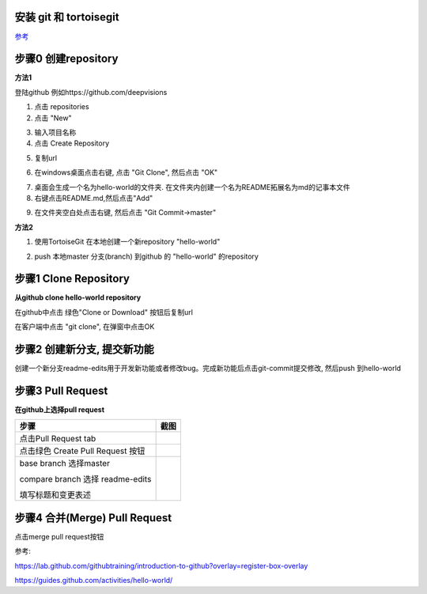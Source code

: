 安装 git 和 tortoisegit
-----------------------

`参考 <tortoiseGit-tut.rst>`_ 

步骤0 创建repository
--------------------
**方法1**

登陆github 例如https://github.com/deepvisions 

1. 点击 repositories 

2. 点击 "New"

.. image:: img-github/github-create0.png

3. 输入项目名称

4. 点击 Create Repository

.. image:: img-github/github-create1.png

5. 复制url

.. image:: img-github/github-create2.png

6. 在windows桌面点击右键, 点击 "Git Clone", 然后点击 "OK" 

.. image:: img-tortoise/tortoise-clone.png

.. image:: img-tortoise/tortoise-clone-ok.png

7. 桌面会生成一个名为hello-world的文件夹. 在文件夹内创建一个名为README拓展名为md的记事本文件

8. 右键点击README.md,然后点击"Add"  

.. image:: img-tortoise/tortoise-add.png   

9. 在文件夹空白处点击右键, 然后点击 "Git Commit->master"

.. image:: img-tortoise/tortoise-commit-master.png   

.. image:: img-tortoise/tortoise-commit-msg.png   

.. image:: img-tortoise/tortoise-push.png   

.. image:: img-tortoise/tortoise-push-close.png   

.. image:: img-tortoise/tortoise-push-ok.png   


**方法2**

1. 使用TortoiseGit 在本地创建一个新repository "hello-world"


.. image:: create-repo.png   

2. push 本地master 分支(branch) 到github 的 "hello-world" 的repository

.. image:: git-push.png   

步骤1 Clone Repository
----------------------
**从github clone hello-world repository** 

在github中点击 绿色"Clone or Download" 按钮后复制url

.. image:: clone-btn.png

在客户端中点击 "git clone", 在弹窗中点击OK

.. image:: img-tortoise/tortoise-clone.png

.. image:: img-tortoise/tortoise-clone-ok.png

步骤2 创建新分支, 提交新功能
----------------------------
创建一个新分支readme-edits用于开发新功能或者修改bug。完成新功能后点击git-commit提交修改, 然后push 到hello-world     

.. image:: git-create-branch.png

.. image:: git-commit.png

步骤3 Pull Request 
------------------   
**在github上选择pull request**  

+-------------------------+-------------+
| 步骤                    | 截图        | 
+=========================+=============+
| 点击Pull Request tab    |  |pr-tab|   |
+-------------------------+-------------+
| 点击绿色                |             |
| Create Pull Request 按钮| |create-pr| |
+------------+------------+-------------+
| base branch 选择master  |             |
|                         |             |  
| compare branch 选择     |             |
| readme-edits            |             |
|                         |             | 
| 填写标题和变更表述      | |pr-form|   |
+------------+------------+-------------+

.. |pr-tab| image:: pr-tab.gif
   :height: 115 px
   :width: 425 px

.. |create-pr| image:: create-pr.png
   :height: 210 px
   :width: 425 px

.. |pr-form| image:: pr-form.png
   :height: 300 px
   :width: 425 px

步骤4 合并(Merge) Pull Request
-------------------------------
点击merge pull request按钮 

|merge-btn|
|delete-btn|

.. |merge-btn| image:: merge-button.png
   :height: 150 px
   :width: 800 px

.. |delete-btn| image:: delete-button.png
   :height: 100 px
   :width: 800 px

参考:

https://lab.github.com/githubtraining/introduction-to-github?overlay=register-box-overlay

https://guides.github.com/activities/hello-world/

